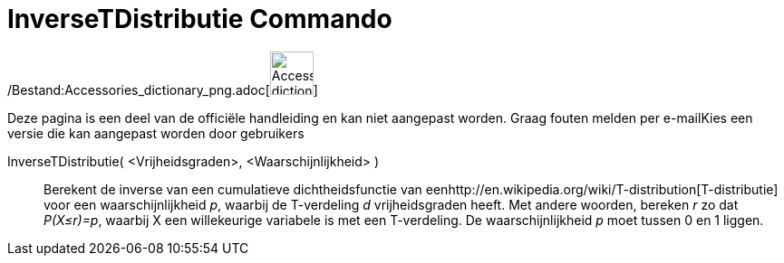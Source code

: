 = InverseTDistributie Commando
:page-en: commands/InverseTDistribution_Command
ifdef::env-github[:imagesdir: /nl/modules/ROOT/assets/images]

/Bestand:Accessories_dictionary_png.adoc[image:48px-Accessories_dictionary.png[Accessories
dictionary.png,width=48,height=48]]

Deze pagina is een deel van de officiële handleiding en kan niet aangepast worden. Graag fouten melden per
e-mail[.mw-selflink .selflink]##Kies een versie die kan aangepast worden door gebruikers##

InverseTDistributie( <Vrijheidsgraden>, <Waarschijnlijkheid> )::
  Berekent de inverse van een cumulatieve dichtheidsfunctie van
  eenhttp://en.wikipedia.org/wiki/T-distribution[T-distributie] voor een waarschijnlijkheid _p_, waarbij de T-verdeling
  _d_ vrijheidsgraden heeft.
  Met andere woorden, bereken _r_ zo dat _P(X≤r)=p_, waarbij X een willekeurige variabele is met een T-verdeling.
  De waarschijnlijkheid _p_ moet tussen 0 en 1 liggen.
